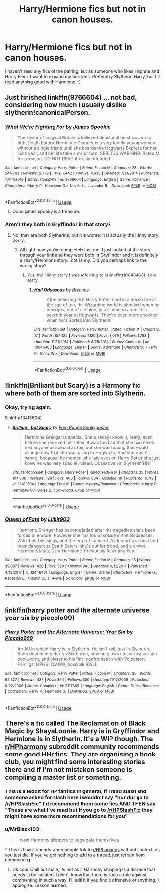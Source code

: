 #+TITLE: Harry/Hermione fics but not in canon houses.

* Harry/Hermione fics but not in canon houses.
:PROPERTIES:
:Author: Knight2518
:Score: 8
:DateUnix: 1574292601.0
:DateShort: 2019-Nov-21
:FlairText: Request
:END:
I haven't read any fics of the pairing, but as someone who likes Haphne and Harry Fleur, I want to expand my horizons. Preferably Slytherin Harry, but I'll read anything good with Harmione. :)


** Just finished linkffn(9766604) ... not bad, considering how much I usually dislike slytherin!canonicalPerson.
:PROPERTIES:
:Author: ceplma
:Score: 3
:DateUnix: 1574296379.0
:DateShort: 2019-Nov-21
:END:

*** [[https://www.fanfiction.net/s/9766604/1/][*/What We're Fighting For/*]] by [[https://www.fanfiction.net/u/649126/James-Spookie][/James Spookie/]]

#+begin_quote
  The savior of magical Britain is believed dead until he shows up to fight Death Eaters. Hermione Granger is a very lonely young woman without a single friend until she boards the Hogwarts Express for her sixth year, and her life take a major turn. SERIOUS WARNING. Rated M for a reason. DO NOT READ if easily offended.
#+end_quote

^{/Site/:} ^{fanfiction.net} ^{*|*} ^{/Category/:} ^{Harry} ^{Potter} ^{*|*} ^{/Rated/:} ^{Fiction} ^{M} ^{*|*} ^{/Chapters/:} ^{28} ^{*|*} ^{/Words/:} ^{244,762} ^{*|*} ^{/Reviews/:} ^{2,779} ^{*|*} ^{/Favs/:} ^{7,442} ^{*|*} ^{/Follows/:} ^{4,638} ^{*|*} ^{/Updated/:} ^{7/13/2014} ^{*|*} ^{/Published/:} ^{10/14/2013} ^{*|*} ^{/Status/:} ^{Complete} ^{*|*} ^{/id/:} ^{9766604} ^{*|*} ^{/Language/:} ^{English} ^{*|*} ^{/Genre/:} ^{Romance} ^{*|*} ^{/Characters/:} ^{<Harry} ^{P.,} ^{Hermione} ^{G.>} ^{Neville} ^{L.,} ^{Lavender} ^{B.} ^{*|*} ^{/Download/:} ^{[[http://www.ff2ebook.com/old/ffn-bot/index.php?id=9766604&source=ff&filetype=epub][EPUB]]} ^{or} ^{[[http://www.ff2ebook.com/old/ffn-bot/index.php?id=9766604&source=ff&filetype=mobi][MOBI]]}

--------------

*FanfictionBot*^{2.0.0-beta} | [[https://github.com/tusing/reddit-ffn-bot/wiki/Usage][Usage]]
:PROPERTIES:
:Author: FanfictionBot
:Score: 2
:DateUnix: 1574296389.0
:DateShort: 2019-Nov-21
:END:

**** Oooo james spooky is a treasure.
:PROPERTIES:
:Author: Knight2518
:Score: 1
:DateUnix: 1574296541.0
:DateShort: 2019-Nov-21
:END:


*** Aren't they both in Gryffindor in that story?
:PROPERTIES:
:Author: PetrificusSomewhatus
:Score: 1
:DateUnix: 1574389578.0
:DateShort: 2019-Nov-22
:END:

**** No, they are both Slytherins, but it is worse: it is actually the Hinny story. Sorry.
:PROPERTIES:
:Author: ceplma
:Score: 1
:DateUnix: 1574411414.0
:DateShort: 2019-Nov-22
:END:

***** All right now you've completely lost me. I just looked at the story through your link and they were both in Gryffindor and it is definitely a Harry/Hermione story...not Hinny. Did you perhaps link to the wrong story?
:PROPERTIES:
:Author: PetrificusSomewhatus
:Score: 2
:DateUnix: 1574537340.0
:DateShort: 2019-Nov-23
:END:

****** Yes, the Hinny story I was referring to is linkffn(10645463). I am sorry.
:PROPERTIES:
:Author: ceplma
:Score: 1
:DateUnix: 1574638334.0
:DateShort: 2019-Nov-25
:END:

******* [[https://www.fanfiction.net/s/10645463/1/][*/Hail Odysseus/*]] by [[https://www.fanfiction.net/u/4577618/Brennus][/Brennus/]]

#+begin_quote
  After believing that Harry Potter died in a house fire at the age of ten, the Wizarding world is shocked when he emerges, out of the blue, just in time to attend his seventh year at Hogwarts. They're even more shocked when he's Sorted into Slytherin.
#+end_quote

^{/Site/:} ^{fanfiction.net} ^{*|*} ^{/Category/:} ^{Harry} ^{Potter} ^{*|*} ^{/Rated/:} ^{Fiction} ^{M} ^{*|*} ^{/Chapters/:} ^{17} ^{*|*} ^{/Words/:} ^{157,425} ^{*|*} ^{/Reviews/:} ^{1,120} ^{*|*} ^{/Favs/:} ^{3,079} ^{*|*} ^{/Follows/:} ^{1,798} ^{*|*} ^{/Updated/:} ^{11/21/2014} ^{*|*} ^{/Published/:} ^{8/25/2014} ^{*|*} ^{/Status/:} ^{Complete} ^{*|*} ^{/id/:} ^{10645463} ^{*|*} ^{/Language/:} ^{English} ^{*|*} ^{/Genre/:} ^{Adventure} ^{*|*} ^{/Characters/:} ^{<Harry} ^{P.,} ^{Ginny} ^{W.>} ^{*|*} ^{/Download/:} ^{[[http://www.ff2ebook.com/old/ffn-bot/index.php?id=10645463&source=ff&filetype=epub][EPUB]]} ^{or} ^{[[http://www.ff2ebook.com/old/ffn-bot/index.php?id=10645463&source=ff&filetype=mobi][MOBI]]}

--------------

*FanfictionBot*^{2.0.0-beta} | [[https://github.com/tusing/reddit-ffn-bot/wiki/Usage][Usage]]
:PROPERTIES:
:Author: FanfictionBot
:Score: 1
:DateUnix: 1574638346.0
:DateShort: 2019-Nov-25
:END:


** !linkffn(Brilliant but Scary) is a Harmony fic where both of them are sorted into Slytherin.
:PROPERTIES:
:Author: Tenebris-Umbra
:Score: 2
:DateUnix: 1574306857.0
:DateShort: 2019-Nov-21
:END:

*** Okay, trying again.

!linkffn(13413604)
:PROPERTIES:
:Author: Tenebris-Umbra
:Score: 3
:DateUnix: 1574306995.0
:DateShort: 2019-Nov-21
:END:

**** [[https://www.fanfiction.net/s/13413604/1/][*/Brilliant, but Scary/*]] by [[https://www.fanfiction.net/u/313170/Free-Range-Snallygaster][/Free Range Snallygaster/]]

#+begin_quote
  Hermione Granger is special. She's always know it, really, even before she received her letter. It was too bad that she had never met anyone as special as her, but she was hoping that would change now that she was going to Hogwarts. And she wasn't wrong, because the moment she laid eyes on Harry Potter she just knew he was very special indeed. Obsessive!Hr, Slytherin!HHr
#+end_quote

^{/Site/:} ^{fanfiction.net} ^{*|*} ^{/Category/:} ^{Harry} ^{Potter} ^{*|*} ^{/Rated/:} ^{Fiction} ^{M} ^{*|*} ^{/Chapters/:} ^{25} ^{*|*} ^{/Words/:} ^{104,806} ^{*|*} ^{/Reviews/:} ^{129} ^{*|*} ^{/Favs/:} ^{403} ^{*|*} ^{/Follows/:} ^{684} ^{*|*} ^{/Updated/:} ^{1h} ^{*|*} ^{/Published/:} ^{10/19} ^{*|*} ^{/id/:} ^{13413604} ^{*|*} ^{/Language/:} ^{English} ^{*|*} ^{/Genre/:} ^{Mystery/Romance} ^{*|*} ^{/Characters/:} ^{<Harry} ^{P.,} ^{Hermione} ^{G.>} ^{Blaise} ^{Z.} ^{*|*} ^{/Download/:} ^{[[http://www.ff2ebook.com/old/ffn-bot/index.php?id=13413604&source=ff&filetype=epub][EPUB]]} ^{or} ^{[[http://www.ff2ebook.com/old/ffn-bot/index.php?id=13413604&source=ff&filetype=mobi][MOBI]]}

--------------

*FanfictionBot*^{2.0.0-beta} | [[https://github.com/tusing/reddit-ffn-bot/wiki/Usage][Usage]]
:PROPERTIES:
:Author: FanfictionBot
:Score: 2
:DateUnix: 1574307057.0
:DateShort: 2019-Nov-21
:END:


*** [[https://www.fanfiction.net/s/12446431/1/][*/Queen of Fate/*]] by [[https://www.fanfiction.net/u/7235073/Lilbit903][/Lilbit903/]]

#+begin_quote
  Hermione Granger has become jaded after the tragedies she's been forced to endure. However she has found solace in the Goddesses. With their blessings, and the help of some of Voldemort's sexiest and most dangerous Death Eaters, she's out for blood, and a crown. Hermione/Multi, Dark!Hermione, Previously Rewriting Fate.
#+end_quote

^{/Site/:} ^{fanfiction.net} ^{*|*} ^{/Category/:} ^{Harry} ^{Potter} ^{*|*} ^{/Rated/:} ^{Fiction} ^{M} ^{*|*} ^{/Chapters/:} ^{18} ^{*|*} ^{/Words/:} ^{39,097} ^{*|*} ^{/Reviews/:} ^{420} ^{*|*} ^{/Favs/:} ^{520} ^{*|*} ^{/Follows/:} ^{943} ^{*|*} ^{/Updated/:} ^{9/12/2017} ^{*|*} ^{/Published/:} ^{4/13/2017} ^{*|*} ^{/id/:} ^{12446431} ^{*|*} ^{/Language/:} ^{English} ^{*|*} ^{/Genre/:} ^{Drama} ^{*|*} ^{/Characters/:} ^{Hermione} ^{G.,} ^{Rabastan} ^{L.,} ^{Antonin} ^{D.,} ^{T.} ^{Rowle} ^{*|*} ^{/Download/:} ^{[[http://www.ff2ebook.com/old/ffn-bot/index.php?id=12446431&source=ff&filetype=epub][EPUB]]} ^{or} ^{[[http://www.ff2ebook.com/old/ffn-bot/index.php?id=12446431&source=ff&filetype=mobi][MOBI]]}

--------------

*FanfictionBot*^{2.0.0-beta} | [[https://github.com/tusing/reddit-ffn-bot/wiki/Usage][Usage]]
:PROPERTIES:
:Author: FanfictionBot
:Score: 0
:DateUnix: 1574306883.0
:DateShort: 2019-Nov-21
:END:


** linkffn(harry potter and the alternate universe year six by piccolo99)
:PROPERTIES:
:Author: anontarg
:Score: 1
:DateUnix: 1574346918.0
:DateShort: 2019-Nov-21
:END:

*** [[https://www.fanfiction.net/s/3117869/1/][*/Harry Potter and the Alternate Universe: Year Six/*]] by [[https://www.fanfiction.net/u/399817/Piccolo999][/Piccolo999/]]

#+begin_quote
  An AU in which Harry is in Slytherin. He isn't evil, just in Slytherin. Story documents Harrys Sixth year, how he grows closer to a certain bookworm, and closer to his final confrontation with Voldemort. Pairings: HPHG, DMGW, possible RWLL
#+end_quote

^{/Site/:} ^{fanfiction.net} ^{*|*} ^{/Category/:} ^{Harry} ^{Potter} ^{*|*} ^{/Rated/:} ^{Fiction} ^{M} ^{*|*} ^{/Chapters/:} ^{35} ^{*|*} ^{/Words/:} ^{92,327} ^{*|*} ^{/Reviews/:} ^{437} ^{*|*} ^{/Favs/:} ^{864} ^{*|*} ^{/Follows/:} ^{350} ^{*|*} ^{/Updated/:} ^{11/12/2006} ^{*|*} ^{/Published/:} ^{8/22/2006} ^{*|*} ^{/Status/:} ^{Complete} ^{*|*} ^{/id/:} ^{3117869} ^{*|*} ^{/Language/:} ^{English} ^{*|*} ^{/Genre/:} ^{Drama/Romance} ^{*|*} ^{/Characters/:} ^{Harry} ^{P.,} ^{Hermione} ^{G.} ^{*|*} ^{/Download/:} ^{[[http://www.ff2ebook.com/old/ffn-bot/index.php?id=3117869&source=ff&filetype=epub][EPUB]]} ^{or} ^{[[http://www.ff2ebook.com/old/ffn-bot/index.php?id=3117869&source=ff&filetype=mobi][MOBI]]}

--------------

*FanfictionBot*^{2.0.0-beta} | [[https://github.com/tusing/reddit-ffn-bot/wiki/Usage][Usage]]
:PROPERTIES:
:Author: FanfictionBot
:Score: 2
:DateUnix: 1574346939.0
:DateShort: 2019-Nov-21
:END:


** There's a fic called The Reclamation of Black Magic by ShayaLoonie. Harry is in Gryffindor and Hermione is in Slytherin. It's a WIP though. The [[/r/HPharmony][r/HPharmony]] subreddit community recommends some good HHr fics. They are organising a book club, you might find some interesting stories there and if I'm not mistaken someone is compiling a master list or something.
:PROPERTIES:
:Author: MrJDN
:Score: 0
:DateUnix: 1574336112.0
:DateShort: 2019-Nov-21
:END:

*** This is a reddit for HP fanfics in general, if i read slash and someone asked for slash here i wouldn't say "hur dur go to [[/r/HPSlashFic]]" I'd recommend them some fics AND THEN say "These are what I've read but If you go to [[/r/HPSlashFic]] they might have some more recommendations for you"
:PROPERTIES:
:Author: flingerdinger
:Score: 3
:DateUnix: 1574451453.0
:DateShort: 2019-Nov-22
:END:


*** u/MrBlack103:
#+begin_quote
  I want Harmony shippers to segregate themselves
#+end_quote

^ This is how it sounds when people link to [[/r/HPharmony][r/HPharmony]] without context, as you just did. If you've got nothing to add to a thread, just refrain from commenting.
:PROPERTIES:
:Author: MrBlack103
:Score: 2
:DateUnix: 1574604600.0
:DateShort: 2019-Nov-24
:END:

**** Ok cool. Chill out mate, its not as if Harmony shipping is a disease that needs to be isolated. I didn't know that there is such a rule against commenting in such a way. I'll edit it if you find it offensive or anything. I apologize. Lesson learned.
:PROPERTIES:
:Author: MrJDN
:Score: 3
:DateUnix: 1574641357.0
:DateShort: 2019-Nov-25
:END:
